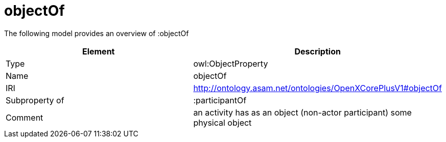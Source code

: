 // This file was created automatically by title Untitled No version .
// DO NOT EDIT!

= objectOf

//Include information from owl files

The following model provides an overview of :objectOf

|===
|Element |Description

|Type
|owl:ObjectProperty

|Name
|objectOf

|IRI
|http://ontology.asam.net/ontologies/OpenXCorePlusV1#objectOf

|Subproperty of
|:participantOf

|Comment
|an activity has as an object (non-actor participant) some physical object

|===